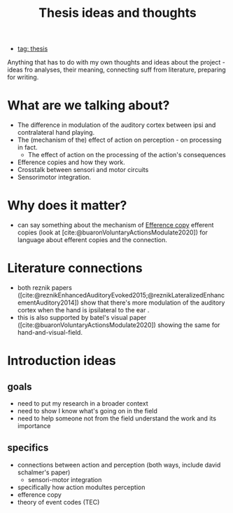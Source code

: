 :PROPERTIES:
:ID:       20221208T100114.942032
:END:
#+title: Thesis ideas and thoughts
- [[id:20220929T131701.371065][tag: thesis]]

Anything that has to do with my own thoughts and ideas about the project - ideas fro analyses, their meaning, connecting suff from literature, preparing for writing.

* What are we talking about?
- The difference in modulation of the auditory cortex between ipsi and contralateral hand playing.
- The (mechanism of the) effect of action on perception - on processing in fact.
    + The effect of action on the processing of the action's consequences
- Efference copies and how they work.
- Crosstalk between sensori and motor circuits
- Sensorimotor integration.

* Why does it matter?
- can say something about the mechanism of [[id:20221208T101618.833052][Efference copy]] efferent copies (look at [cite:@buaronVoluntaryActionsModulate2020])  for language about efferent copies and the connection.


* Literature connections
- both reznik papers ([cite:@reznikEnhancedAuditoryEvoked2015;@reznikLateralizedEnhancementAuditory2014])  show that there's more modulation of the auditory cortex when the hand is ipsilateral to the ear .
- this is also supported by batel's visual paper ([cite:@buaronVoluntaryActionsModulate2020]) showing the same for hand-and-visual-field.

* Introduction ideas
** goals
- need to put my research in a broader context
- need to show I know what's going on in the field
- need to help someone not from the field understand the work and its importance

** specifics
- connections between action and perception (both ways, include david schalmer's paper)
    + sensori-motor integration
- specifically how action modultes perception
- efference copy
- theory of event codes (TEC)
